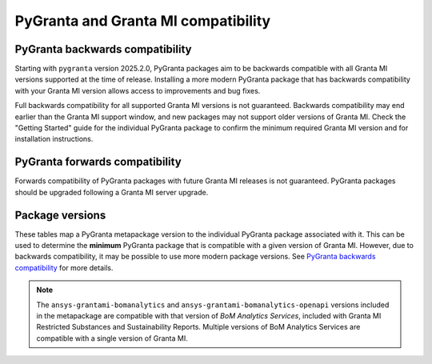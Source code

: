 PyGranta and Granta MI compatibility
====================================

PyGranta backwards compatibility
~~~~~~~~~~~~~~~~~~~~~~~~~~~~~~~~

Starting with ``pygranta`` version 2025.2.0, PyGranta packages aim to be backwards compatible with all Granta MI
versions supported at the time of release. Installing a more modern PyGranta package that has backwards compatibility
with your Granta MI version allows access to improvements and bug fixes.

Full backwards compatibility for all supported Granta MI versions is not guaranteed. Backwards compatibility may end
earlier than the Granta MI support window, and new packages may not support older versions of Granta MI. Check the
"Getting Started" guide for the individual PyGranta package to confirm the minimum required Granta MI version and for
installation instructions.

PyGranta forwards compatibility
~~~~~~~~~~~~~~~~~~~~~~~~~~~~~~~

Forwards compatibility of PyGranta packages with future Granta MI releases is not guaranteed. PyGranta packages should
be upgraded following a Granta MI server upgrade.


Package versions
~~~~~~~~~~~~~~~~

These tables map a PyGranta metapackage version to the individual PyGranta package associated with it. This can be used
to determine the **minimum** PyGranta package that is compatible with a given version of Granta MI. However, due to
backwards compatibility, it may be possible to use more modern package versions. See `PyGranta backwards compatibility`_
for more details.

.. note::
   The ``ansys-grantami-bomanalytics`` and ``ansys-grantami-bomanalytics-openapi`` versions included in the metapackage
   are compatible with that version of *BoM Analytics Services*, included with Granta MI Restricted Substances and
   Sustainability Reports. Multiple versions of BoM Analytics Services are compatible with a single version of Granta
   MI.

.. jinja:: package_versions_ctx

    {% for release, packages in releases.items() %}
    {{"*" * release|length}}
    {{release}}
    {{"*" * release|length}}

    .. list-table::
       :header-rows: 1

       * - Library
         - Version
         - Links
    {% for package in packages %}
       * - {{package.name}}
         - {{package.version}}
         - `PyPI <{{package.pypi}}>`__{% if package.docs %}, `Documentation <{{package.docs}}>`__{% endif %}
    {% endfor %}
    {% endfor %}
